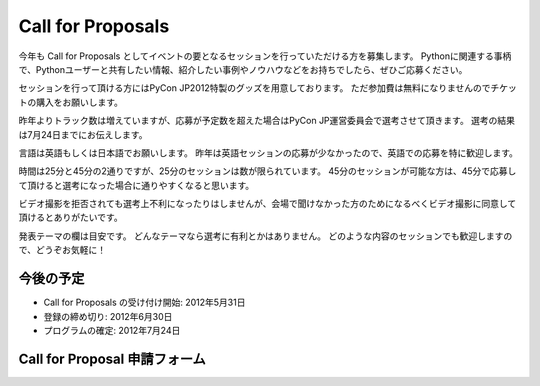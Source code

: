 ====================
 Call for Proposals
====================

今年も Call for Proposals としてイベントの要となるセッションを行っていただける方を募集します。
Pythonに関連する事柄で、Pythonユーザーと共有したい情報、紹介したい事例やノウハウなどをお持ちでしたら、ぜひご応募ください。

セッションを行って頂ける方にはPyCon JP2012特製のグッズを用意しております。
ただ参加費は無料になりませんのでチケットの購入をお願いします。

昨年よりトラック数は増えていますが、応募が予定数を超えた場合はPyCon JP運営委員会で選考させて頂きます。
選考の結果は7月24日までにお伝えします。

言語は英語もしくは日本語でお願いします。
昨年は英語セッションの応募が少なかったので、英語での応募を特に歓迎します。

時間は25分と45分の2通りですが、25分のセッションは数が限られています。
45分のセッションが可能な方は、45分で応募して頂けると選考になった場合に通りやすくなると思います。

ビデオ撮影を拒否されても選考上不利になったりはしませんが、会場で聞けなかった方のためになるべくビデオ撮影に同意して頂けるとありがたいです。

発表テーマの欄は目安です。
どんなテーマなら選考に有利とかはありません。
どのような内容のセッションでも歓迎しますので、どうぞお気軽に！

今後の予定
==========
- Call for Proposals の受け付け開始: 2012年5月31日
- 登録の締め切り: 2012年6月30日
- プログラムの確定: 2012年7月24日

Call for Proposal 申請フォーム
==============================

.. raw:: html

   <iframe src="https://docs.google.com/spreadsheet/embeddedform?formkey=dEpTSFdsQTNod0Z1cmtmZHVoZG5abmc6MA" width="530" height="2900" frameborder="0" marginheight="0" marginwidth="0">読み込み中...</iframe>
